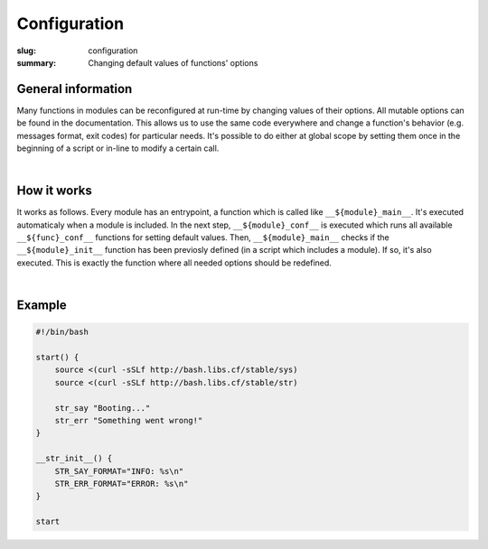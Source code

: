 Configuration
#############

:slug: configuration
:summary: Changing default values of functions' options

General information
===================

Many functions in modules can be reconfigured at run-time by changing values of
their options. All mutable options can be found in the documentation.
This allows us to use the same code everywhere and change a function's behavior
(e.g. messages format, exit codes) for particular needs. It's possible to do
either at global scope by setting them once in the beginning of a script or
in-line to modify a certain call.

|

How it works
============

It works as follows. Every module has an entrypoint, a function which is called
like ``__${module}_main__``. It's executed automaticaly when a module is included.
In the next step, ``__${module}_conf__`` is executed which runs all available
``__${func}_conf__`` functions for setting default values.
Then, ``__${module}_main__`` checks if the ``__${module}_init__`` function has
been previosly defined (in a script which includes a module). If so, it's also
executed. This is exactly the function where all needed options should be redefined.

|

Example
=======

.. code-block:: bash

    #!/bin/bash

    start() {
        source <(curl -sSLf http://bash.libs.cf/stable/sys)
        source <(curl -sSLf http://bash.libs.cf/stable/str)
        
        str_say "Booting..."
        str_err "Something went wrong!"
    }

    __str_init__() {
        STR_SAY_FORMAT="INFO: %s\n"
        STR_ERR_FORMAT="ERROR: %s\n"
    }

    start
